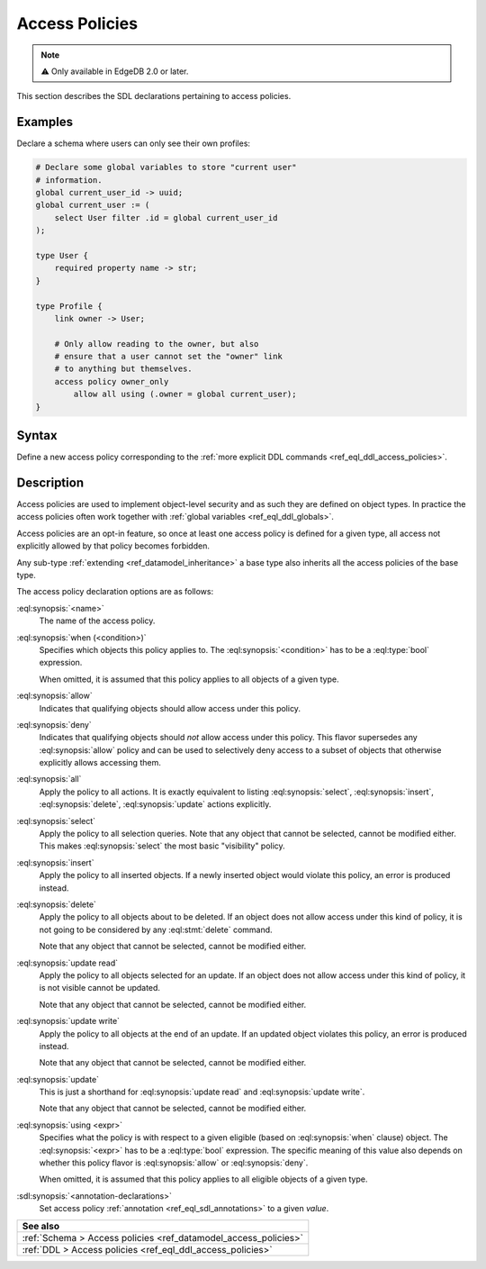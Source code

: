 .. _ref_eql_sdl_access_policies:

===============
Access Policies
===============

.. note::

  ⚠️ Only available in EdgeDB 2.0 or later.


This section describes the SDL declarations pertaining to access policies.

Examples
--------

Declare a schema where users can only see their own profiles:

.. code-block:: sdl

    # Declare some global variables to store "current user"
    # information.
    global current_user_id -> uuid;
    global current_user := (
        select User filter .id = global current_user_id
    );

    type User {
        required property name -> str;
    }

    type Profile {
        link owner -> User;

        # Only allow reading to the owner, but also
        # ensure that a user cannot set the "owner" link
        # to anything but themselves.
        access policy owner_only
            allow all using (.owner = global current_user);
    }

.. _ref_eql_sdl_access_policies_syntax:

Syntax
------

Define a new access policy corresponding to the :ref:`more explicit DDL
commands <ref_eql_ddl_access_policies>`.

.. sdl:synopsis::

    # Access policy used inside a type declaration:
    access policy <name>
      [ when (<condition>) ]
      { allow | deny } <action> [, <action> ... ]
      [ using (<expr>) ]
      [ <annotation-declarations> ] ;

    # where <action> is one of
    all
    select
    insert
    delete
    update [{ read | write }]

Description
-----------

Access policies are used to implement object-level security and as such they
are defined on object types. In practice the access policies often work
together with :ref:`global variables <ref_eql_ddl_globals>`.

Access policies are an opt-in feature, so once at least one access policy is
defined for a given type, all access not explicitly allowed by that policy
becomes forbidden.

Any sub-type :ref:`extending <ref_datamodel_inheritance>` a base type also
inherits all the access policies of the base type.

The access policy declaration options are as follows:

:eql:synopsis:`<name>`
    The name of the access policy.

:eql:synopsis:`when (<condition>)`
    Specifies which objects this policy applies to. The
    :eql:synopsis:`<condition>` has to be a :eql:type:`bool` expression.

    When omitted, it is assumed that this policy applies to all objects of a
    given type.

:eql:synopsis:`allow`
    Indicates that qualifying objects should allow access under this policy.

:eql:synopsis:`deny`
    Indicates that qualifying objects should *not* allow access under this
    policy. This flavor supersedes any :eql:synopsis:`allow` policy and can
    be used to selectively deny access to a subset of objects that otherwise
    explicitly allows accessing them.

:eql:synopsis:`all`
    Apply the policy to all actions. It is exactly equivalent to listing
    :eql:synopsis:`select`, :eql:synopsis:`insert`, :eql:synopsis:`delete`,
    :eql:synopsis:`update` actions explicitly.

:eql:synopsis:`select`
    Apply the policy to all selection queries. Note that any object that
    cannot be selected, cannot be modified either. This makes
    :eql:synopsis:`select` the most basic "visibility" policy.

:eql:synopsis:`insert`
    Apply the policy to all inserted objects. If a newly inserted object would
    violate this policy, an error is produced instead.

:eql:synopsis:`delete`
    Apply the policy to all objects about to be deleted. If an object does not
    allow access under this kind of policy, it is not going to be considered
    by any :eql:stmt:`delete` command.

    Note that any object that cannot be selected, cannot be modified either.

:eql:synopsis:`update read`
    Apply the policy to all objects selected for an update. If an object does
    not allow access under this kind of policy, it is not visible cannot be
    updated.

    Note that any object that cannot be selected, cannot be modified either.

:eql:synopsis:`update write`
    Apply the policy to all objects at the end of an update. If an updated
    object violates this policy, an error is produced instead.

    Note that any object that cannot be selected, cannot be modified either.

:eql:synopsis:`update`
    This is just a shorthand for :eql:synopsis:`update read` and
    :eql:synopsis:`update write`.

    Note that any object that cannot be selected, cannot be modified either.

:eql:synopsis:`using <expr>`
    Specifies what the policy is with respect to a given eligible (based on
    :eql:synopsis:`when` clause) object. The :eql:synopsis:`<expr>` has to be
    a :eql:type:`bool` expression. The specific meaning of this value also
    depends on whether this policy flavor is :eql:synopsis:`allow` or
    :eql:synopsis:`deny`.

    When omitted, it is assumed that this policy applies to all eligible
    objects of a given type.

:sdl:synopsis:`<annotation-declarations>`
    Set access policy :ref:`annotation <ref_eql_sdl_annotations>`
    to a given *value*.


.. list-table::
  :class: seealso

  * - **See also**
  * - :ref:`Schema > Access policies <ref_datamodel_access_policies>`
  * - :ref:`DDL > Access policies <ref_eql_ddl_access_policies>`
